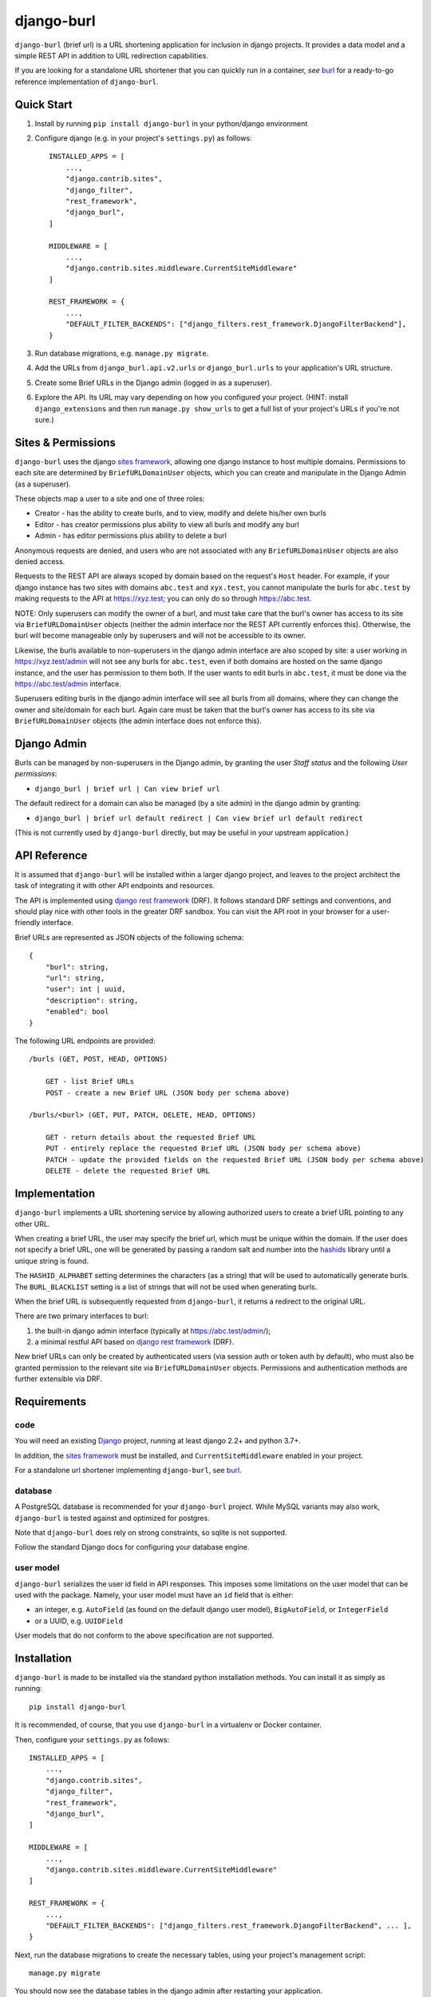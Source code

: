 ###########
django-burl
###########

``django-burl`` (brief url) is a URL shortening application for inclusion in
django projects. It provides a data model and a simple REST API in addition
to URL redirection capabilities.

If you are looking for a standalone URL shortener that you can quickly run in
a container, *see* `burl <https://github.com/wryfi/burl>`__ for a ready-to-go
reference implementation of ``django-burl``.


Quick Start
===========

1. Install by running ``pip install django-burl`` in your python/django environment

2. Configure django (e.g. in your project's ``settings.py``) as follows: ::

        INSTALLED_APPS = [
            ...,
            "django.contrib.sites",
            "django_filter",
            "rest_framework",
            "django_burl",
        ]

        MIDDLEWARE = [
            ...,
            "django.contrib.sites.middleware.CurrentSiteMiddleware"
        ]

        REST_FRAMEWORK = {
            ...,
            "DEFAULT_FILTER_BACKENDS": ["django_filters.rest_framework.DjangoFilterBackend"],
        }


3. Run database migrations, e.g. ``manage.py migrate``.

4. Add the URLs from ``django_burl.api.v2.urls``  or ``django_burl.urls`` to your application's URL structure.

5. Create some Brief URLs in the Django admin (logged in as a superuser).

6. Explore the API. Its URL may vary depending on how you configured your
   project. (HINT: install ``django_extensions`` and then run ``manage.py show_urls``
   to get a full list of your project's URLs if you're not sure.)


Sites & Permissions
===================

``django-burl`` uses the django
`sites framework <https://docs.djangoproject.com/en/4.0/ref/contrib/sites/>`__,
allowing one django instance to host multiple domains. Permissions
to each site are determined by ``BriefURLDomainUser`` objects, which you can create
and manipulate in the Django Admin (as a superuser).

These objects map a user to a site and one of three roles:

* Creator - has the ability to create burls, and to view, modify and delete his/her own burls
* Editor - has creator permissions plus ability to view all burls and modify any burl
* Admin - has editor permissions plus ability to delete a burl

Anonymous requests are denied, and users who are not associated with any
``BriefURLDomainUser`` objects are also denied access.

Requests to the REST API are always scoped by domain based on the request's
``Host`` header. For example, if your django instance has two sites with domains
``abc.test`` and ``xyx.test``, you cannot manipulate the burls for ``abc.test``
by making requests to the API at https://xyz.test; you can only do so through
https://abc.test.

NOTE: Only superusers can modify the owner of a burl, and must take care that the
burl's owner has access to its site via ``BriefURLDomainUser`` objects (neither the
admin interface nor the REST API currently enforces this). Otherwise, the burl
will become manageable only by superusers and will not be accessible to its owner.

Likewise, the burls available to non-superusers in the django admin interface
are also scoped by site: a user working in https://xyz.test/admin will not see
any burls for ``abc.test``, even if both domains are hosted on the same django
instance, and the user has permission to them both. If the user wants to edit
burls in ``abc.test``, it must be done via the https://abc.test/admin interface.

Superusers editing burls in the django admin interface will see all burls from
all domains, where they can change the owner and site/domain for each burl.
Again care must be taken that the burl's owner has access to its site via
``BriefURLDomainUser`` objects (the admin interface does not enforce this).

Django Admin
============

Burls can be managed by non-superusers in the Django admin, by granting the user
*Staff status* and the following *User permissions*:

* ``django_burl | brief url | Can view brief url``

The default redirect for a domain can also be managed (by a site admin) in the
django admin by granting:

* ``django_burl | brief url default redirect | Can view brief url default redirect``

(This is not currently used by ``django-burl`` directly, but may be useful in your
upstream application.)

API Reference
=============

It is assumed that ``django-burl`` will be installed within a larger django project,
and leaves to the project architect the task of integrating it with other API
endpoints and resources.

The API is implemented using
`django rest framework <https://www.django-rest-framework.org/>`__ (DRF). It
follows standard DRF settings and conventions, and should play nice with other
tools in the greater DRF sandbox. You can visit the API root in your browser
for a user-friendly interface.

Brief URLs are represented as JSON objects of the following schema: ::

    {
        "burl": string,
        "url": string,
        "user": int | uuid,
        "description": string,
        "enabled": bool
    }

The following URL endpoints are provided: ::

    /burls (GET, POST, HEAD, OPTIONS)

        GET - list Brief URLs
        POST - create a new Brief URL (JSON body per schema above)

    /burls/<burl> (GET, PUT, PATCH, DELETE, HEAD, OPTIONS)

        GET - return details about the requested Brief URL
        PUT - entirely replace the requested Brief URL (JSON body per schema above)
        PATCH - update the provided fields on the requested Brief URL (JSON body per schema above)
        DELETE - delete the requested Brief URL


Implementation
==============

``django-burl`` implements a URL shortening service by allowing authorized users
to create a brief URL pointing to any other URL.

When creating a brief URL, the user may specify the brief url, which must be
unique within the domain. If the user does not specify a brief URL, one will be
generated by passing a random salt and number into the
`hashids <https://hashids.org/>`__ library until a unique string is found.

The ``HASHID_ALPHABET`` setting determines the characters (as a string) that will
be used to automatically generate burls. The ``BURL_BLACKLIST`` setting is a list
of strings that will not be used when generating burls.

When the brief URL is subsequently requested from ``django-burl``, it returns
a redirect to the original URL.

There are two primary interfaces to burl:

#. the built-in django admin interface (typically at https://abc.test/admin/);
#. a minimal restful API based on
   `django rest framework <https://www.django-rest-framework.org/>`__ (DRF).

New brief URLs can only be created by authenticated users (via session auth
or token auth by default), who must also be granted permission to the relevant
site via ``BriefURLDomainUser`` objects. Permissions and authentication methods
are further extensible via DRF.


Requirements
============

code
----

You will need an existing `Django <https://www.djangoproject.com>`__
project, running at least django 2.2+ and python 3.7+.

In addition, the `sites framework <https://docs.djangoproject.com/en/4.0/ref/contrib/sites>`__
must be installed, and ``CurrentSiteMiddleware`` enabled in your project.

For a standalone url shortener implementing ``django-burl``, see
`burl <https://github.com/wryfi/burl>`__.


database
--------

A PostgreSQL database is recommended for your ``django-burl`` project.
While MySQL variants may also work, ``django-burl`` is tested against and
optimized for postgres.

Note that ``django-burl`` does rely on strong constraints, so sqlite is not
supported.

Follow the standard Django docs for configuring your database engine.


user model
----------

``django-burl`` serializes the user id field in API responses. This imposes
some limitations on the user model that can be used with the package. Namely,
your user model must have an ``id`` field that is either:

- an integer, e.g. ``AutoField`` (as found on the default django user model),
  ``BigAutoField``, or ``IntegerField``
- or a UUID, e.g. ``UUIDField``

User models that do not conform to the above specification are not supported.


Installation
============

``django-burl`` is made to be installed via the standard python installation methods.
You can install it as simply as running::

    pip install django-burl

It is recommended, of course, that you use ``django-burl`` in a virtualenv or
Docker container.

Then, configure your ``settings.py`` as follows: ::

    INSTALLED_APPS = [
        ...,
        "django.contrib.sites",
        "django_filter",
        "rest_framework",
        "django_burl",
    ]

    MIDDLEWARE = [
        ...,
        "django.contrib.sites.middleware.CurrentSiteMiddleware"
    ]

    REST_FRAMEWORK = {
        ...,
        "DEFAULT_FILTER_BACKENDS": ["django_filters.rest_framework.DjangoFilterBackend", ... ],
    }

Next, run the database migrations to create the necessary tables, using your
project's management script::

    manage.py migrate

You should now see the database tables in the django admin after restarting
your application.

Finally, configure API routes by including ``django_burl.urls`` in your application's
URL configuration.

Configuration
=============

``django-burl`` reads its configuration from the standard django settings module,
which is typically extended in a ``settings.py`` file (or whatever module is
specified in the ``$DJANGO_SETTINGS_MODULE`` environment variable). More relevant
settings include: ::

    # list of strings that cannot be used as brief URLs;
    # subtracting from the below defaults is inadvisable, but extend at will!
    BURL_BLACKLIST = ["admin", "api", "static", "media"]

    # the characters available for generating BURLs
    HASHID_ALPHABET = "abcdefghjkmnpqrstuvwxyzABCDEFGHJKLMNPQRSTUVWXYZ0123456789"

    # when there are more than this number of burls, the django admin gets its count of
    # objects using a less accurate estimate from postgres, rather than count(*);
    # if another db is used, this setting is ignored.
    ROUGH_COUNT_MIN = 1000

    # the configured user model (must have an id that is an int or a uuid)
    AUTH_USER_MODEL = "myapp.models.user"

    # you can extend DRF settings to your liking ...
    REST_FRAMEWORK = {
        "DEFAULT_AUTHENTICATION_CLASSES": (
            "rest_framework.authentication.SessionAuthentication",
            "rest_framework.authentication.TokenAuthentication",
        ),
        "DEFAULT_PAGINATION_CLASS": "rest_framework.pagination.LimitOffsetPagination",
        "PAGE_SIZE": 20,
        "DEFAULT_PARSER_CLASSES": [
            "rest_framework.parsers.JSONParser",
        ],
        "DEFAULT_FILTER_BACKENDS": ["django_filters.rest_framework.DjangoFilterBackend"],
    }

``django_burl.conf.settings`` extends ``django.conf.settings``, supplying default
values for ``BURL_BLACKLIST``, ``HASHID_ALPHABET`` and ``ROUGH_COUNT_MIN`` if
they are not already provided. Modules throughout this library therefore import
from ``django_burl.conf.settings`` instead of ``django.conf.settings``.
